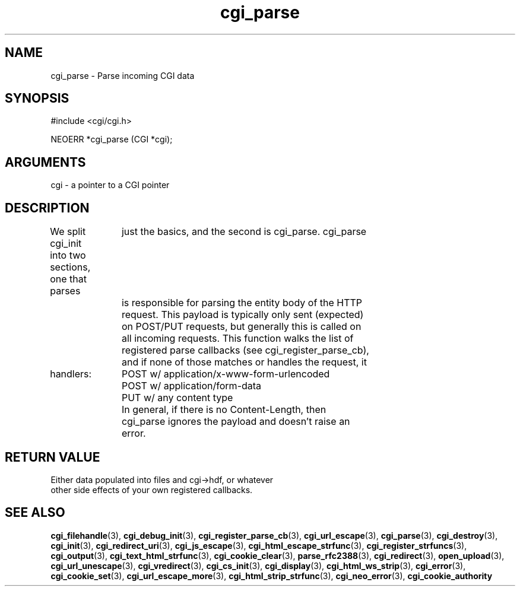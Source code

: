 .TH cgi_parse 3 "27 July 2005" "ClearSilver" "cgi/cgi.h"

.de Ss
.sp
.ft CW
.nf
..
.de Se
.fi
.ft P
.sp
..
.SH NAME
cgi_parse  - Parse incoming CGI data
.SH SYNOPSIS
.Ss
#include <cgi/cgi.h>
.Se
.Ss
NEOERR *cgi_parse (CGI *cgi);

.Se

.SH ARGUMENTS
cgi - a pointer to a CGI pointer

.SH DESCRIPTION
We split cgi_init into two sections, one that parses
		just the basics, and the second is cgi_parse.  cgi_parse
		is responsible for parsing the entity body of the HTTP
		request.  This payload is typically only sent (expected)
		on POST/PUT requests, but generally this is called on
		all incoming requests.  This function walks the list of
		registered parse callbacks (see cgi_register_parse_cb),
		and if none of those matches or handles the request, it

handlers:  
		  POST w/ application/x-www-form-urlencoded 
		  POST w/ application/form-data
		  PUT w/ any content type
		In general, if there is no Content-Length, then
		cgi_parse ignores the payload and doesn't raise an
		error.

.SH "RETURN VALUE"
Either data populated into files and cgi->hdf, or whatever
.br
other side effects of your own registered callbacks.

.SH "SEE ALSO"
.BR cgi_filehandle "(3), "cgi_debug_init "(3), "cgi_register_parse_cb "(3), "cgi_url_escape "(3), "cgi_parse "(3), "cgi_destroy "(3), "cgi_init "(3), "cgi_redirect_uri "(3), "cgi_js_escape "(3), "cgi_html_escape_strfunc "(3), "cgi_register_strfuncs "(3), "cgi_output "(3), "cgi_text_html_strfunc "(3), "cgi_cookie_clear "(3), "parse_rfc2388 "(3), "cgi_redirect "(3), "open_upload "(3), "cgi_url_unescape "(3), "cgi_vredirect "(3), "cgi_cs_init "(3), "cgi_display "(3), "cgi_html_ws_strip "(3), "cgi_error "(3), "cgi_cookie_set "(3), "cgi_url_escape_more "(3), "cgi_html_strip_strfunc "(3), "cgi_neo_error "(3), "cgi_cookie_authority
